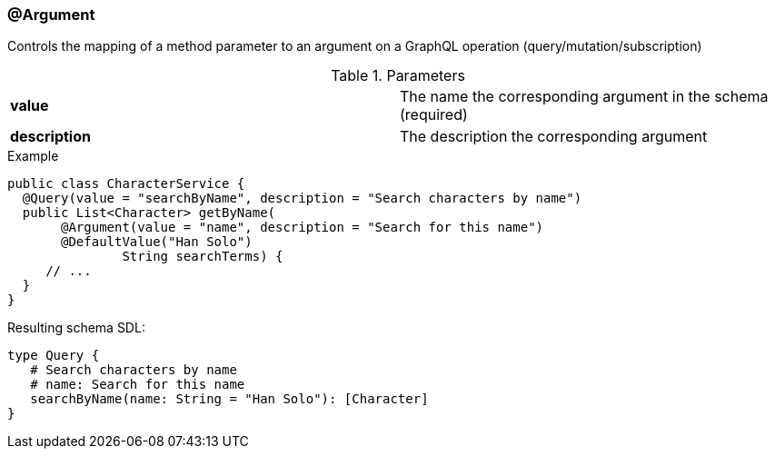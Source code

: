 //
// Copyright (c) 2019 Contributors to the Eclipse Foundation
//
// See the NOTICE file(s) distributed with this work for additional
// information regarding copyright ownership.
//
// Licensed under the Apache License, Version 2.0 (the "License");
// you may not use this file except in compliance with the License.
// You may obtain a copy of the License at
//
//     http://www.apache.org/licenses/LICENSE-2.0
//
// Unless required by applicable law or agreed to in writing, software
// distributed under the License is distributed on an "AS IS" BASIS,
// WITHOUT WARRANTIES OR CONDITIONS OF ANY KIND, either express or implied.
// See the License for the specific language governing permissions and
// limitations under the License.
//
[[at_argument]]
=== @Argument

Controls the mapping of a method parameter to an argument on a GraphQL operation (query/mutation/subscription)

.Parameters
[cols="1,1"]
|===
|*value*|The name the corresponding argument in the schema (required)
|*description*|The description the corresponding argument
|===

.Example
[source,java,numbered]
----
public class CharacterService {  
  @Query(value = "searchByName", description = "Search characters by name")
  public List<Character> getByName(
       @Argument(value = "name", description = "Search for this name")
       @DefaultValue("Han Solo")
               String searchTerms) {
     // ...
  }
}
----

Resulting schema SDL:

[source,json,numbered]
----
type Query {
   # Search characters by name
   # name: Search for this name
   searchByName(name: String = "Han Solo"): [Character]
}
----